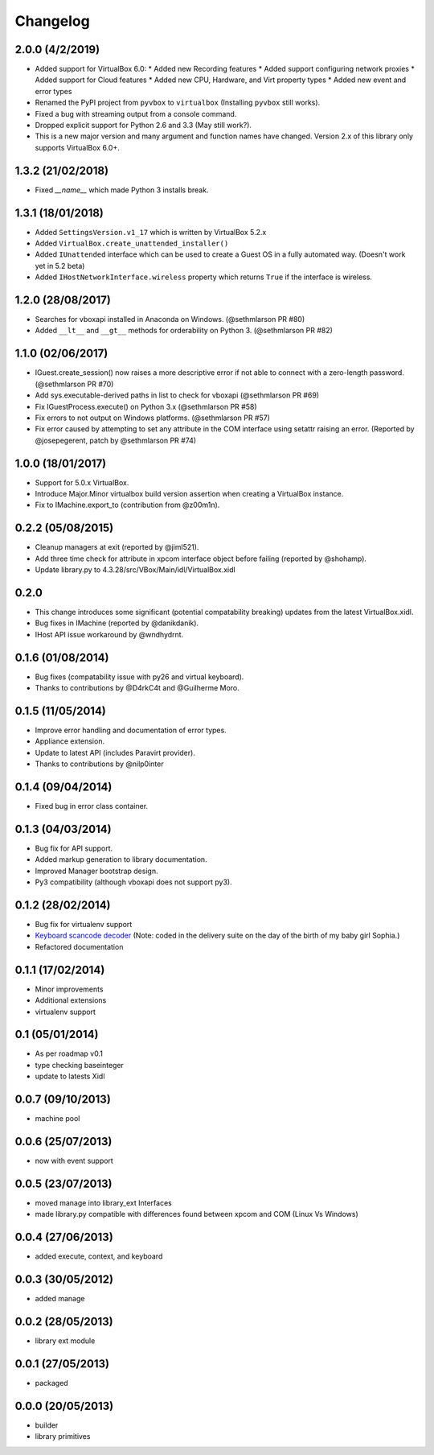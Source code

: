 Changelog
=========

2.0.0 (4/2/2019)
----------------

* Added support for VirtualBox 6.0:
  * Added new Recording features
  * Added support configuring network proxies
  * Added support for Cloud features
  * Added new CPU, Hardware, and Virt property types
  * Added new event and error types
* Renamed the PyPI project from ``pyvbox`` to ``virtualbox`` (Installing ``pyvbox`` still works).
* Fixed a bug with streaming output from a console command.
* Dropped explicit support for Python 2.6 and 3.3 (May still work?).
* This is a new major version and many argument and function names have
  changed. Version 2.x of this library only supports VirtualBox 6.0+.

1.3.2 (21/02/2018)
------------------

* Fixed `__name__` which made Python 3 installs break.

1.3.1 (18/01/2018)
------------------

* Added ``SettingsVersion.v1_17`` which is written by VirtualBox 5.2.x
* Added ``VirtualBox.create_unattended_installer()``
* Added ``IUnattended`` interface which can be used to create a Guest OS
  in a fully automated way. (Doesn't work yet in 5.2 beta)
* Added ``IHostNetworkInterface.wireless`` property which returns
  ``True`` if the interface is wireless.

1.2.0 (28/08/2017)
------------------

* Searches for vboxapi installed in Anaconda on Windows. (@sethmlarson PR #80)
* Added ``__lt__`` and ``__gt__`` methods for orderability on Python 3. (@sethmlarson PR #82)

1.1.0 (02/06/2017)
------------------

* IGuest.create_session() now raises a more descriptive error if
  not able to connect with a zero-length password. (@sethmlarson PR #70)
* Add sys.executable-derived paths in list to check for vboxapi (@sethmlarson PR #69)
* Fix IGuestProcess.execute() on Python 3.x (@sethmlarson PR #58)
* Fix errors to not output on Windows platforms. (@sethmlarson PR #57)
* Fix error caused by attempting to set any attribute in the COM interface
  using setattr raising an error. (Reported by @josepegerent, patch by @sethmlarson PR #74)

1.0.0 (18/01/2017)
------------------

* Support for 5.0.x VirtualBox.
* Introduce Major.Minor virtualbox build version assertion when creating a VirtualBox
  instance.
* Fix to IMachine.export_to (contribution from @z00m1n).

0.2.2 (05/08/2015)
------------------

* Cleanup managers at exit (reported by @jiml521).
* Add three time check for attribute in xpcom interface object before failing (reported
  by @shohamp).
* Update library.py to 4.3.28/src/VBox/Main/idl/VirtualBox.xidl

0.2.0
-----

* This change introduces some significant (potential compatability breaking)
  updates from the latest VirtualBox.xidl.
* Bug fixes in IMachine (reported by @danikdanik).
* IHost API issue workaround by @wndhydrnt.

0.1.6 (01/08/2014)
------------------

* Bug fixes (compatability issue with py26 and virtual keyboard).
* Thanks to contributions by @D4rkC4t and @Guilherme Moro.

0.1.5 (11/05/2014)
------------------

* Improve error handling and documentation of error types.
* Appliance extension.
* Update to latest API (includes Paravirt provider).
* Thanks to contributions by @nilp0inter

0.1.4 (09/04/2014)
------------------

* Fixed bug in error class container.

0.1.3 (04/03/2014)
------------------

* Bug fix for API support.
* Added markup generation to library documentation.
* Improved Manager bootstrap design.
* Py3 compatibility (although vboxapi does not support py3).

0.1.2 (28/02/2014)
------------------

* Bug fix for virtualenv support
* `Keyboard scancode decoder`_ (Note: coded in the delivery suite on the day of
  the birth of my baby girl Sophia.)
* Refactored documentation

0.1.1 (17/02/2014)
------------------

* Minor improvements
* Additional extensions
* virtualenv support

0.1 (05/01/2014)
----------------

* As per roadmap v0.1
* type checking baseinteger
* update to latests Xidl

0.0.7 (09/10/2013)
------------------

* machine pool

0.0.6 (25/07/2013)
------------------

* now with event support

0.0.5 (23/07/2013)
------------------

* moved manage into library_ext Interfaces
* made library.py compatible with differences found between xpcom and COM
  (Linux Vs Windows)

0.0.4 (27/06/2013)
------------------

* added execute, context, and keyboard

0.0.3 (30/05/2012)
------------------

* added manage

0.0.2 (28/05/2013)
------------------

* library ext module

0.0.1 (27/05/2013)
------------------

* packaged

0.0.0 (20/05/2013)
------------------

* builder
* library primitives

.. _Keyboard scancode decoder: https://gist.github.com/mjdorma/9132605
